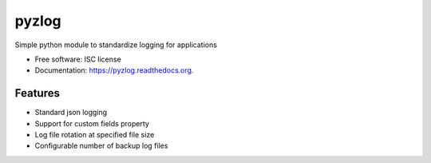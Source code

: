 ===============================
pyzlog
===============================

.. image:: https://img.shields.io/travis/zeeto/pyzlog.svg
        :target: https://travis-ci.org/zeeto/pyzlog

.. image:: https://img.shields.io/pypi/v/pyzlog.svg
        :target: https://pypi.python.org/pypi/pyzlog


Simple python module to standardize logging for applications

* Free software: ISC license
* Documentation: https://pyzlog.readthedocs.org.

Features
--------

* Standard json logging
* Support for custom fields property
* Log file rotation at specified file size
* Configurable number of backup log files
